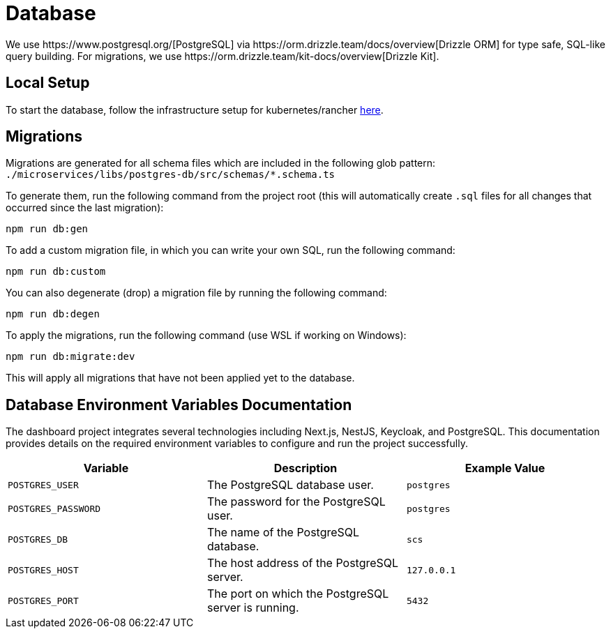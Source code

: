 = Database
We use https://www.postgresql.org/[PostgreSQL] via https://orm.drizzle.team/docs/overview[Drizzle ORM] for type safe, SQL-like query building. For migrations, we use https://orm.drizzle.team/kit-docs/overview[Drizzle Kit].

== Local Setup

To start the database, follow the infrastructure setup for kubernetes/rancher link:../k8s/README.md[here].

== Migrations

Migrations are generated for all schema files which are included in the following glob pattern:
`./microservices/libs/postgres-db/src/schemas/*.schema.ts`

To generate them, run the following command from the project root (this will automatically create `.sql` files for all changes that occurred since the last migration):

[source,bash]
----
npm run db:gen
----

To add a custom migration file, in which you can write your own SQL, run the following command:

[source,bash]
----
npm run db:custom
----

You can also degenerate (drop) a migration file by running the following command:

[source,bash]
----
npm run db:degen
----

To apply the migrations, run the following command (use WSL if working on Windows):

[source,bash]
----
npm run db:migrate:dev
----

This will apply all migrations that have not been applied yet to the database.

== Database Environment Variables Documentation

The dashboard project integrates several technologies including Next.js, NestJS, Keycloak, and PostgreSQL. This documentation provides details on the required environment variables to configure and run the project successfully.

[options="header"]
|===
| Variable | Description | Example Value
| `POSTGRES_USER` | The PostgreSQL database user. | `postgres`
| `POSTGRES_PASSWORD` | The password for the PostgreSQL user. | `postgres`
| `POSTGRES_DB` | The name of the PostgreSQL database. | `scs`
| `POSTGRES_HOST` | The host address of the PostgreSQL server. | `127.0.0.1`
| `POSTGRES_PORT` | The port on which the PostgreSQL server is running. | `5432`
|===
